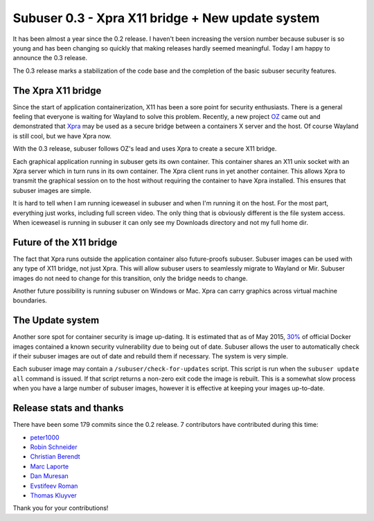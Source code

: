 Subuser 0.3 - Xpra X11 bridge + New update system
==================================================

It has been almost a year since the 0.2 release. I haven't been increasing the version number because subuser is so young and has been changing so quickly that making releases hardly seemed meaningful. Today I am happy to announce the 0.3 release.

The 0.3 release marks a stabilization of the code base and the completion of the basic subuser security features.

The Xpra X11 bridge
-------------------

Since the start of application containerization, X11 has been a sore point for security enthusiasts. There is a general feeling that everyone is waiting for Wayland to solve this problem. Recently, a new project `OZ <https://github.com/subgraph/oz>`_ came out and demonstrated that `Xpra <https://xpra.org>`_ may be used as a secure bridge between a containers X server and the host. Of course Wayland is still cool, but we have Xpra now.

With the 0.3 release, subuser follows OZ's lead and uses Xpra to create a secure X11 bridge.

.. image:: ./images/x11-bridge.png

Each graphical application running in subuser gets its own container. This container shares an X11 unix socket with an Xpra server which in turn runs in its own container. The Xpra client runs in yet another container. This allows Xpra to transmit the graphical session on to the host without requiring the container to have Xpra installed. This ensures that subuser images are simple.

.. image:: ../screenshots/liferea+firefox.png

It is hard to tell when I am running iceweasel in subuser and when I'm running it on the host. For the most part, everything just works, including full screen video. The only thing that is obviously different is the file system access. When iceweasel is running in subuser it can only see my Downloads directory and not my full home dir.

Future of the X11 bridge
------------------------

The fact that Xpra runs outside the application container also future-proofs subuser. Subuser images can be used with any type of X11 bridge, not just Xpra. This will allow subuser users to seamlessly migrate to Wayland or Mir. Subuser images do not need to change for this transition, only the bridge needs to change.

.. image:: ./images/wayland.png

Another future possibility is running subuser on Windows or Mac. Xpra can carry graphics across virtual machine boundaries.

.. image:: ./images/virtualbox.png

The Update system
-----------------

Another sore spot for container security is image up-dating. It is estimated that as of May 2015, `30% <http://www.banyanops.com/blog/analyzing-docker-hub/>`_ of official Docker images contained a known security vulnerability due to being out of date. Subuser allows the user to automatically check if their subuser images are out of date and rebuild them if necessary. The system is very simple.

Each subuser image may contain a ``/subuser/check-for-updates`` script.  This script is run when the ``subuser update all`` command is issued. If that script returns a non-zero exit code the image is rebuilt. This is a somewhat slow process when you have a large number of subuser images, however it is effective at keeping your images up-to-date.

Release stats and thanks
------------------------

There have been some 179 commits since the 0.2 release. 7 contributors have contributed during this time:

- `peter1000 <https://github.com/peter1000>`_
- `Robin Schneider <https://me.ypid.de/>`_
- `Christian Berendt <https://github.com/berendt>`_
- `Marc Laporte <https://github.com/marclaporte>`_
- `Dan Muresan <https://github.com/danmbox>`_
- `Evstifeev Roman <https://github.com/Fak3>`_
- `Thomas Kluyver <https://github.com/takluyver>`_

Thank you for your contributions!
